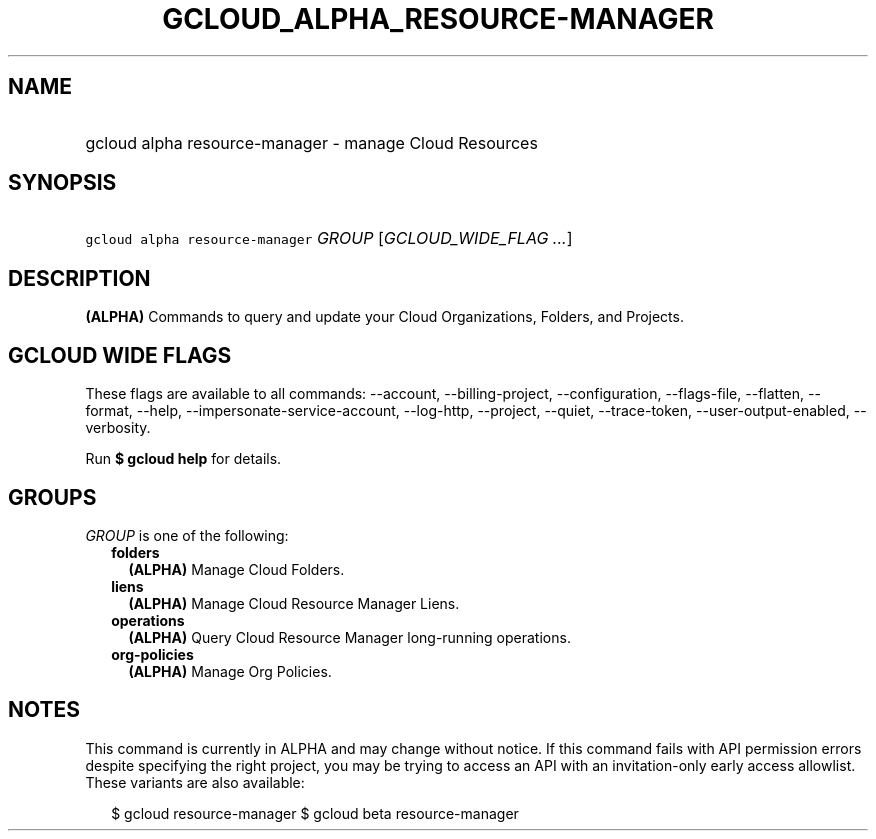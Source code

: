 
.TH "GCLOUD_ALPHA_RESOURCE\-MANAGER" 1



.SH "NAME"
.HP
gcloud alpha resource\-manager \- manage Cloud Resources



.SH "SYNOPSIS"
.HP
\f5gcloud alpha resource\-manager\fR \fIGROUP\fR [\fIGCLOUD_WIDE_FLAG\ ...\fR]



.SH "DESCRIPTION"

\fB(ALPHA)\fR Commands to query and update your Cloud Organizations, Folders,
and Projects.



.SH "GCLOUD WIDE FLAGS"

These flags are available to all commands: \-\-account, \-\-billing\-project,
\-\-configuration, \-\-flags\-file, \-\-flatten, \-\-format, \-\-help,
\-\-impersonate\-service\-account, \-\-log\-http, \-\-project, \-\-quiet,
\-\-trace\-token, \-\-user\-output\-enabled, \-\-verbosity.

Run \fB$ gcloud help\fR for details.



.SH "GROUPS"

\f5\fIGROUP\fR\fR is one of the following:

.RS 2m
.TP 2m
\fBfolders\fR
\fB(ALPHA)\fR Manage Cloud Folders.

.TP 2m
\fBliens\fR
\fB(ALPHA)\fR Manage Cloud Resource Manager Liens.

.TP 2m
\fBoperations\fR
\fB(ALPHA)\fR Query Cloud Resource Manager long\-running operations.

.TP 2m
\fBorg\-policies\fR
\fB(ALPHA)\fR Manage Org Policies.


.RE
.sp

.SH "NOTES"

This command is currently in ALPHA and may change without notice. If this
command fails with API permission errors despite specifying the right project,
you may be trying to access an API with an invitation\-only early access
allowlist. These variants are also available:

.RS 2m
$ gcloud resource\-manager
$ gcloud beta resource\-manager
.RE

